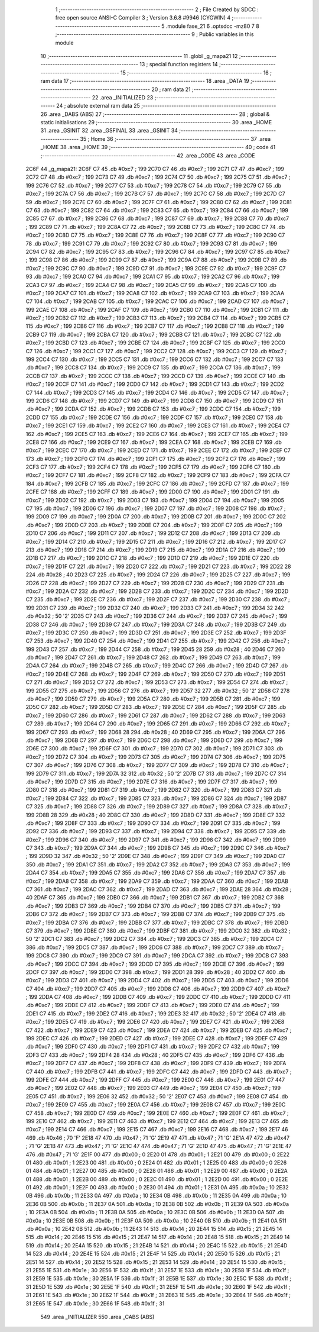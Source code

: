                               1 ;--------------------------------------------------------
                              2 ; File Created by SDCC : free open source ANSI-C Compiler
                              3 ; Version 3.6.8 #9946 (CYGWIN)
                              4 ;--------------------------------------------------------
                              5 	.module fase_21
                              6 	.optsdcc -mz80
                              7 	
                              8 ;--------------------------------------------------------
                              9 ; Public variables in this module
                             10 ;--------------------------------------------------------
                             11 	.globl _g_mapa21
                             12 ;--------------------------------------------------------
                             13 ; special function registers
                             14 ;--------------------------------------------------------
                             15 ;--------------------------------------------------------
                             16 ; ram data
                             17 ;--------------------------------------------------------
                             18 	.area _DATA
                             19 ;--------------------------------------------------------
                             20 ; ram data
                             21 ;--------------------------------------------------------
                             22 	.area _INITIALIZED
                             23 ;--------------------------------------------------------
                             24 ; absolute external ram data
                             25 ;--------------------------------------------------------
                             26 	.area _DABS (ABS)
                             27 ;--------------------------------------------------------
                             28 ; global & static initialisations
                             29 ;--------------------------------------------------------
                             30 	.area _HOME
                             31 	.area _GSINIT
                             32 	.area _GSFINAL
                             33 	.area _GSINIT
                             34 ;--------------------------------------------------------
                             35 ; Home
                             36 ;--------------------------------------------------------
                             37 	.area _HOME
                             38 	.area _HOME
                             39 ;--------------------------------------------------------
                             40 ; code
                             41 ;--------------------------------------------------------
                             42 	.area _CODE
                             43 	.area _CODE
   2C6F                      44 _g_mapa21:
   2C6F C7                   45 	.db #0xc7	; 199
   2C70 C7                   46 	.db #0xc7	; 199
   2C71 C7                   47 	.db #0xc7	; 199
   2C72 C7                   48 	.db #0xc7	; 199
   2C73 C7                   49 	.db #0xc7	; 199
   2C74 C7                   50 	.db #0xc7	; 199
   2C75 C7                   51 	.db #0xc7	; 199
   2C76 C7                   52 	.db #0xc7	; 199
   2C77 C7                   53 	.db #0xc7	; 199
   2C78 C7                   54 	.db #0xc7	; 199
   2C79 C7                   55 	.db #0xc7	; 199
   2C7A C7                   56 	.db #0xc7	; 199
   2C7B C7                   57 	.db #0xc7	; 199
   2C7C C7                   58 	.db #0xc7	; 199
   2C7D C7                   59 	.db #0xc7	; 199
   2C7E C7                   60 	.db #0xc7	; 199
   2C7F C7                   61 	.db #0xc7	; 199
   2C80 C7                   62 	.db #0xc7	; 199
   2C81 C7                   63 	.db #0xc7	; 199
   2C82 C7                   64 	.db #0xc7	; 199
   2C83 C7                   65 	.db #0xc7	; 199
   2C84 C7                   66 	.db #0xc7	; 199
   2C85 C7                   67 	.db #0xc7	; 199
   2C86 C7                   68 	.db #0xc7	; 199
   2C87 C7                   69 	.db #0xc7	; 199
   2C88 C7                   70 	.db #0xc7	; 199
   2C89 C7                   71 	.db #0xc7	; 199
   2C8A C7                   72 	.db #0xc7	; 199
   2C8B C7                   73 	.db #0xc7	; 199
   2C8C C7                   74 	.db #0xc7	; 199
   2C8D C7                   75 	.db #0xc7	; 199
   2C8E C7                   76 	.db #0xc7	; 199
   2C8F C7                   77 	.db #0xc7	; 199
   2C90 C7                   78 	.db #0xc7	; 199
   2C91 C7                   79 	.db #0xc7	; 199
   2C92 C7                   80 	.db #0xc7	; 199
   2C93 C7                   81 	.db #0xc7	; 199
   2C94 C7                   82 	.db #0xc7	; 199
   2C95 C7                   83 	.db #0xc7	; 199
   2C96 C7                   84 	.db #0xc7	; 199
   2C97 C7                   85 	.db #0xc7	; 199
   2C98 C7                   86 	.db #0xc7	; 199
   2C99 C7                   87 	.db #0xc7	; 199
   2C9A C7                   88 	.db #0xc7	; 199
   2C9B C7                   89 	.db #0xc7	; 199
   2C9C C7                   90 	.db #0xc7	; 199
   2C9D C7                   91 	.db #0xc7	; 199
   2C9E C7                   92 	.db #0xc7	; 199
   2C9F C7                   93 	.db #0xc7	; 199
   2CA0 C7                   94 	.db #0xc7	; 199
   2CA1 C7                   95 	.db #0xc7	; 199
   2CA2 C7                   96 	.db #0xc7	; 199
   2CA3 C7                   97 	.db #0xc7	; 199
   2CA4 C7                   98 	.db #0xc7	; 199
   2CA5 C7                   99 	.db #0xc7	; 199
   2CA6 C7                  100 	.db #0xc7	; 199
   2CA7 C7                  101 	.db #0xc7	; 199
   2CA8 C7                  102 	.db #0xc7	; 199
   2CA9 C7                  103 	.db #0xc7	; 199
   2CAA C7                  104 	.db #0xc7	; 199
   2CAB C7                  105 	.db #0xc7	; 199
   2CAC C7                  106 	.db #0xc7	; 199
   2CAD C7                  107 	.db #0xc7	; 199
   2CAE C7                  108 	.db #0xc7	; 199
   2CAF C7                  109 	.db #0xc7	; 199
   2CB0 C7                  110 	.db #0xc7	; 199
   2CB1 C7                  111 	.db #0xc7	; 199
   2CB2 C7                  112 	.db #0xc7	; 199
   2CB3 C7                  113 	.db #0xc7	; 199
   2CB4 C7                  114 	.db #0xc7	; 199
   2CB5 C7                  115 	.db #0xc7	; 199
   2CB6 C7                  116 	.db #0xc7	; 199
   2CB7 C7                  117 	.db #0xc7	; 199
   2CB8 C7                  118 	.db #0xc7	; 199
   2CB9 C7                  119 	.db #0xc7	; 199
   2CBA C7                  120 	.db #0xc7	; 199
   2CBB C7                  121 	.db #0xc7	; 199
   2CBC C7                  122 	.db #0xc7	; 199
   2CBD C7                  123 	.db #0xc7	; 199
   2CBE C7                  124 	.db #0xc7	; 199
   2CBF C7                  125 	.db #0xc7	; 199
   2CC0 C7                  126 	.db #0xc7	; 199
   2CC1 C7                  127 	.db #0xc7	; 199
   2CC2 C7                  128 	.db #0xc7	; 199
   2CC3 C7                  129 	.db #0xc7	; 199
   2CC4 C7                  130 	.db #0xc7	; 199
   2CC5 C7                  131 	.db #0xc7	; 199
   2CC6 C7                  132 	.db #0xc7	; 199
   2CC7 C7                  133 	.db #0xc7	; 199
   2CC8 C7                  134 	.db #0xc7	; 199
   2CC9 C7                  135 	.db #0xc7	; 199
   2CCA C7                  136 	.db #0xc7	; 199
   2CCB C7                  137 	.db #0xc7	; 199
   2CCC C7                  138 	.db #0xc7	; 199
   2CCD C7                  139 	.db #0xc7	; 199
   2CCE C7                  140 	.db #0xc7	; 199
   2CCF C7                  141 	.db #0xc7	; 199
   2CD0 C7                  142 	.db #0xc7	; 199
   2CD1 C7                  143 	.db #0xc7	; 199
   2CD2 C7                  144 	.db #0xc7	; 199
   2CD3 C7                  145 	.db #0xc7	; 199
   2CD4 C7                  146 	.db #0xc7	; 199
   2CD5 C7                  147 	.db #0xc7	; 199
   2CD6 C7                  148 	.db #0xc7	; 199
   2CD7 C7                  149 	.db #0xc7	; 199
   2CD8 C7                  150 	.db #0xc7	; 199
   2CD9 C7                  151 	.db #0xc7	; 199
   2CDA C7                  152 	.db #0xc7	; 199
   2CDB C7                  153 	.db #0xc7	; 199
   2CDC C7                  154 	.db #0xc7	; 199
   2CDD C7                  155 	.db #0xc7	; 199
   2CDE C7                  156 	.db #0xc7	; 199
   2CDF C7                  157 	.db #0xc7	; 199
   2CE0 C7                  158 	.db #0xc7	; 199
   2CE1 C7                  159 	.db #0xc7	; 199
   2CE2 C7                  160 	.db #0xc7	; 199
   2CE3 C7                  161 	.db #0xc7	; 199
   2CE4 C7                  162 	.db #0xc7	; 199
   2CE5 C7                  163 	.db #0xc7	; 199
   2CE6 C7                  164 	.db #0xc7	; 199
   2CE7 C7                  165 	.db #0xc7	; 199
   2CE8 C7                  166 	.db #0xc7	; 199
   2CE9 C7                  167 	.db #0xc7	; 199
   2CEA C7                  168 	.db #0xc7	; 199
   2CEB C7                  169 	.db #0xc7	; 199
   2CEC C7                  170 	.db #0xc7	; 199
   2CED C7                  171 	.db #0xc7	; 199
   2CEE C7                  172 	.db #0xc7	; 199
   2CEF C7                  173 	.db #0xc7	; 199
   2CF0 C7                  174 	.db #0xc7	; 199
   2CF1 C7                  175 	.db #0xc7	; 199
   2CF2 C7                  176 	.db #0xc7	; 199
   2CF3 C7                  177 	.db #0xc7	; 199
   2CF4 C7                  178 	.db #0xc7	; 199
   2CF5 C7                  179 	.db #0xc7	; 199
   2CF6 C7                  180 	.db #0xc7	; 199
   2CF7 C7                  181 	.db #0xc7	; 199
   2CF8 C7                  182 	.db #0xc7	; 199
   2CF9 C7                  183 	.db #0xc7	; 199
   2CFA C7                  184 	.db #0xc7	; 199
   2CFB C7                  185 	.db #0xc7	; 199
   2CFC C7                  186 	.db #0xc7	; 199
   2CFD C7                  187 	.db #0xc7	; 199
   2CFE C7                  188 	.db #0xc7	; 199
   2CFF C7                  189 	.db #0xc7	; 199
   2D00 C7                  190 	.db #0xc7	; 199
   2D01 C7                  191 	.db #0xc7	; 199
   2D02 C7                  192 	.db #0xc7	; 199
   2D03 C7                  193 	.db #0xc7	; 199
   2D04 C7                  194 	.db #0xc7	; 199
   2D05 C7                  195 	.db #0xc7	; 199
   2D06 C7                  196 	.db #0xc7	; 199
   2D07 C7                  197 	.db #0xc7	; 199
   2D08 C7                  198 	.db #0xc7	; 199
   2D09 C7                  199 	.db #0xc7	; 199
   2D0A C7                  200 	.db #0xc7	; 199
   2D0B C7                  201 	.db #0xc7	; 199
   2D0C C7                  202 	.db #0xc7	; 199
   2D0D C7                  203 	.db #0xc7	; 199
   2D0E C7                  204 	.db #0xc7	; 199
   2D0F C7                  205 	.db #0xc7	; 199
   2D10 C7                  206 	.db #0xc7	; 199
   2D11 C7                  207 	.db #0xc7	; 199
   2D12 C7                  208 	.db #0xc7	; 199
   2D13 C7                  209 	.db #0xc7	; 199
   2D14 C7                  210 	.db #0xc7	; 199
   2D15 C7                  211 	.db #0xc7	; 199
   2D16 C7                  212 	.db #0xc7	; 199
   2D17 C7                  213 	.db #0xc7	; 199
   2D18 C7                  214 	.db #0xc7	; 199
   2D19 C7                  215 	.db #0xc7	; 199
   2D1A C7                  216 	.db #0xc7	; 199
   2D1B C7                  217 	.db #0xc7	; 199
   2D1C C7                  218 	.db #0xc7	; 199
   2D1D C7                  219 	.db #0xc7	; 199
   2D1E C7                  220 	.db #0xc7	; 199
   2D1F C7                  221 	.db #0xc7	; 199
   2D20 C7                  222 	.db #0xc7	; 199
   2D21 C7                  223 	.db #0xc7	; 199
   2D22 28                  224 	.db #0x28	; 40
   2D23 C7                  225 	.db #0xc7	; 199
   2D24 C7                  226 	.db #0xc7	; 199
   2D25 C7                  227 	.db #0xc7	; 199
   2D26 C7                  228 	.db #0xc7	; 199
   2D27 C7                  229 	.db #0xc7	; 199
   2D28 C7                  230 	.db #0xc7	; 199
   2D29 C7                  231 	.db #0xc7	; 199
   2D2A C7                  232 	.db #0xc7	; 199
   2D2B C7                  233 	.db #0xc7	; 199
   2D2C C7                  234 	.db #0xc7	; 199
   2D2D C7                  235 	.db #0xc7	; 199
   2D2E C7                  236 	.db #0xc7	; 199
   2D2F C7                  237 	.db #0xc7	; 199
   2D30 C7                  238 	.db #0xc7	; 199
   2D31 C7                  239 	.db #0xc7	; 199
   2D32 C7                  240 	.db #0xc7	; 199
   2D33 C7                  241 	.db #0xc7	; 199
   2D34 32                  242 	.db #0x32	; 50	'2'
   2D35 C7                  243 	.db #0xc7	; 199
   2D36 C7                  244 	.db #0xc7	; 199
   2D37 C7                  245 	.db #0xc7	; 199
   2D38 C7                  246 	.db #0xc7	; 199
   2D39 C7                  247 	.db #0xc7	; 199
   2D3A C7                  248 	.db #0xc7	; 199
   2D3B C7                  249 	.db #0xc7	; 199
   2D3C C7                  250 	.db #0xc7	; 199
   2D3D C7                  251 	.db #0xc7	; 199
   2D3E C7                  252 	.db #0xc7	; 199
   2D3F C7                  253 	.db #0xc7	; 199
   2D40 C7                  254 	.db #0xc7	; 199
   2D41 C7                  255 	.db #0xc7	; 199
   2D42 C7                  256 	.db #0xc7	; 199
   2D43 C7                  257 	.db #0xc7	; 199
   2D44 C7                  258 	.db #0xc7	; 199
   2D45 28                  259 	.db #0x28	; 40
   2D46 C7                  260 	.db #0xc7	; 199
   2D47 C7                  261 	.db #0xc7	; 199
   2D48 C7                  262 	.db #0xc7	; 199
   2D49 C7                  263 	.db #0xc7	; 199
   2D4A C7                  264 	.db #0xc7	; 199
   2D4B C7                  265 	.db #0xc7	; 199
   2D4C C7                  266 	.db #0xc7	; 199
   2D4D C7                  267 	.db #0xc7	; 199
   2D4E C7                  268 	.db #0xc7	; 199
   2D4F C7                  269 	.db #0xc7	; 199
   2D50 C7                  270 	.db #0xc7	; 199
   2D51 C7                  271 	.db #0xc7	; 199
   2D52 C7                  272 	.db #0xc7	; 199
   2D53 C7                  273 	.db #0xc7	; 199
   2D54 C7                  274 	.db #0xc7	; 199
   2D55 C7                  275 	.db #0xc7	; 199
   2D56 C7                  276 	.db #0xc7	; 199
   2D57 32                  277 	.db #0x32	; 50	'2'
   2D58 C7                  278 	.db #0xc7	; 199
   2D59 C7                  279 	.db #0xc7	; 199
   2D5A C7                  280 	.db #0xc7	; 199
   2D5B C7                  281 	.db #0xc7	; 199
   2D5C C7                  282 	.db #0xc7	; 199
   2D5D C7                  283 	.db #0xc7	; 199
   2D5E C7                  284 	.db #0xc7	; 199
   2D5F C7                  285 	.db #0xc7	; 199
   2D60 C7                  286 	.db #0xc7	; 199
   2D61 C7                  287 	.db #0xc7	; 199
   2D62 C7                  288 	.db #0xc7	; 199
   2D63 C7                  289 	.db #0xc7	; 199
   2D64 C7                  290 	.db #0xc7	; 199
   2D65 C7                  291 	.db #0xc7	; 199
   2D66 C7                  292 	.db #0xc7	; 199
   2D67 C7                  293 	.db #0xc7	; 199
   2D68 28                  294 	.db #0x28	; 40
   2D69 C7                  295 	.db #0xc7	; 199
   2D6A C7                  296 	.db #0xc7	; 199
   2D6B C7                  297 	.db #0xc7	; 199
   2D6C C7                  298 	.db #0xc7	; 199
   2D6D C7                  299 	.db #0xc7	; 199
   2D6E C7                  300 	.db #0xc7	; 199
   2D6F C7                  301 	.db #0xc7	; 199
   2D70 C7                  302 	.db #0xc7	; 199
   2D71 C7                  303 	.db #0xc7	; 199
   2D72 C7                  304 	.db #0xc7	; 199
   2D73 C7                  305 	.db #0xc7	; 199
   2D74 C7                  306 	.db #0xc7	; 199
   2D75 C7                  307 	.db #0xc7	; 199
   2D76 C7                  308 	.db #0xc7	; 199
   2D77 C7                  309 	.db #0xc7	; 199
   2D78 C7                  310 	.db #0xc7	; 199
   2D79 C7                  311 	.db #0xc7	; 199
   2D7A 32                  312 	.db #0x32	; 50	'2'
   2D7B C7                  313 	.db #0xc7	; 199
   2D7C C7                  314 	.db #0xc7	; 199
   2D7D C7                  315 	.db #0xc7	; 199
   2D7E C7                  316 	.db #0xc7	; 199
   2D7F C7                  317 	.db #0xc7	; 199
   2D80 C7                  318 	.db #0xc7	; 199
   2D81 C7                  319 	.db #0xc7	; 199
   2D82 C7                  320 	.db #0xc7	; 199
   2D83 C7                  321 	.db #0xc7	; 199
   2D84 C7                  322 	.db #0xc7	; 199
   2D85 C7                  323 	.db #0xc7	; 199
   2D86 C7                  324 	.db #0xc7	; 199
   2D87 C7                  325 	.db #0xc7	; 199
   2D88 C7                  326 	.db #0xc7	; 199
   2D89 C7                  327 	.db #0xc7	; 199
   2D8A C7                  328 	.db #0xc7	; 199
   2D8B 28                  329 	.db #0x28	; 40
   2D8C C7                  330 	.db #0xc7	; 199
   2D8D C7                  331 	.db #0xc7	; 199
   2D8E C7                  332 	.db #0xc7	; 199
   2D8F C7                  333 	.db #0xc7	; 199
   2D90 C7                  334 	.db #0xc7	; 199
   2D91 C7                  335 	.db #0xc7	; 199
   2D92 C7                  336 	.db #0xc7	; 199
   2D93 C7                  337 	.db #0xc7	; 199
   2D94 C7                  338 	.db #0xc7	; 199
   2D95 C7                  339 	.db #0xc7	; 199
   2D96 C7                  340 	.db #0xc7	; 199
   2D97 C7                  341 	.db #0xc7	; 199
   2D98 C7                  342 	.db #0xc7	; 199
   2D99 C7                  343 	.db #0xc7	; 199
   2D9A C7                  344 	.db #0xc7	; 199
   2D9B C7                  345 	.db #0xc7	; 199
   2D9C C7                  346 	.db #0xc7	; 199
   2D9D 32                  347 	.db #0x32	; 50	'2'
   2D9E C7                  348 	.db #0xc7	; 199
   2D9F C7                  349 	.db #0xc7	; 199
   2DA0 C7                  350 	.db #0xc7	; 199
   2DA1 C7                  351 	.db #0xc7	; 199
   2DA2 C7                  352 	.db #0xc7	; 199
   2DA3 C7                  353 	.db #0xc7	; 199
   2DA4 C7                  354 	.db #0xc7	; 199
   2DA5 C7                  355 	.db #0xc7	; 199
   2DA6 C7                  356 	.db #0xc7	; 199
   2DA7 C7                  357 	.db #0xc7	; 199
   2DA8 C7                  358 	.db #0xc7	; 199
   2DA9 C7                  359 	.db #0xc7	; 199
   2DAA C7                  360 	.db #0xc7	; 199
   2DAB C7                  361 	.db #0xc7	; 199
   2DAC C7                  362 	.db #0xc7	; 199
   2DAD C7                  363 	.db #0xc7	; 199
   2DAE 28                  364 	.db #0x28	; 40
   2DAF C7                  365 	.db #0xc7	; 199
   2DB0 C7                  366 	.db #0xc7	; 199
   2DB1 C7                  367 	.db #0xc7	; 199
   2DB2 C7                  368 	.db #0xc7	; 199
   2DB3 C7                  369 	.db #0xc7	; 199
   2DB4 C7                  370 	.db #0xc7	; 199
   2DB5 C7                  371 	.db #0xc7	; 199
   2DB6 C7                  372 	.db #0xc7	; 199
   2DB7 C7                  373 	.db #0xc7	; 199
   2DB8 C7                  374 	.db #0xc7	; 199
   2DB9 C7                  375 	.db #0xc7	; 199
   2DBA C7                  376 	.db #0xc7	; 199
   2DBB C7                  377 	.db #0xc7	; 199
   2DBC C7                  378 	.db #0xc7	; 199
   2DBD C7                  379 	.db #0xc7	; 199
   2DBE C7                  380 	.db #0xc7	; 199
   2DBF C7                  381 	.db #0xc7	; 199
   2DC0 32                  382 	.db #0x32	; 50	'2'
   2DC1 C7                  383 	.db #0xc7	; 199
   2DC2 C7                  384 	.db #0xc7	; 199
   2DC3 C7                  385 	.db #0xc7	; 199
   2DC4 C7                  386 	.db #0xc7	; 199
   2DC5 C7                  387 	.db #0xc7	; 199
   2DC6 C7                  388 	.db #0xc7	; 199
   2DC7 C7                  389 	.db #0xc7	; 199
   2DC8 C7                  390 	.db #0xc7	; 199
   2DC9 C7                  391 	.db #0xc7	; 199
   2DCA C7                  392 	.db #0xc7	; 199
   2DCB C7                  393 	.db #0xc7	; 199
   2DCC C7                  394 	.db #0xc7	; 199
   2DCD C7                  395 	.db #0xc7	; 199
   2DCE C7                  396 	.db #0xc7	; 199
   2DCF C7                  397 	.db #0xc7	; 199
   2DD0 C7                  398 	.db #0xc7	; 199
   2DD1 28                  399 	.db #0x28	; 40
   2DD2 C7                  400 	.db #0xc7	; 199
   2DD3 C7                  401 	.db #0xc7	; 199
   2DD4 C7                  402 	.db #0xc7	; 199
   2DD5 C7                  403 	.db #0xc7	; 199
   2DD6 C7                  404 	.db #0xc7	; 199
   2DD7 C7                  405 	.db #0xc7	; 199
   2DD8 C7                  406 	.db #0xc7	; 199
   2DD9 C7                  407 	.db #0xc7	; 199
   2DDA C7                  408 	.db #0xc7	; 199
   2DDB C7                  409 	.db #0xc7	; 199
   2DDC C7                  410 	.db #0xc7	; 199
   2DDD C7                  411 	.db #0xc7	; 199
   2DDE C7                  412 	.db #0xc7	; 199
   2DDF C7                  413 	.db #0xc7	; 199
   2DE0 C7                  414 	.db #0xc7	; 199
   2DE1 C7                  415 	.db #0xc7	; 199
   2DE2 C7                  416 	.db #0xc7	; 199
   2DE3 32                  417 	.db #0x32	; 50	'2'
   2DE4 C7                  418 	.db #0xc7	; 199
   2DE5 C7                  419 	.db #0xc7	; 199
   2DE6 C7                  420 	.db #0xc7	; 199
   2DE7 C7                  421 	.db #0xc7	; 199
   2DE8 C7                  422 	.db #0xc7	; 199
   2DE9 C7                  423 	.db #0xc7	; 199
   2DEA C7                  424 	.db #0xc7	; 199
   2DEB C7                  425 	.db #0xc7	; 199
   2DEC C7                  426 	.db #0xc7	; 199
   2DED C7                  427 	.db #0xc7	; 199
   2DEE C7                  428 	.db #0xc7	; 199
   2DEF C7                  429 	.db #0xc7	; 199
   2DF0 C7                  430 	.db #0xc7	; 199
   2DF1 C7                  431 	.db #0xc7	; 199
   2DF2 C7                  432 	.db #0xc7	; 199
   2DF3 C7                  433 	.db #0xc7	; 199
   2DF4 28                  434 	.db #0x28	; 40
   2DF5 C7                  435 	.db #0xc7	; 199
   2DF6 C7                  436 	.db #0xc7	; 199
   2DF7 C7                  437 	.db #0xc7	; 199
   2DF8 C7                  438 	.db #0xc7	; 199
   2DF9 C7                  439 	.db #0xc7	; 199
   2DFA C7                  440 	.db #0xc7	; 199
   2DFB C7                  441 	.db #0xc7	; 199
   2DFC C7                  442 	.db #0xc7	; 199
   2DFD C7                  443 	.db #0xc7	; 199
   2DFE C7                  444 	.db #0xc7	; 199
   2DFF C7                  445 	.db #0xc7	; 199
   2E00 C7                  446 	.db #0xc7	; 199
   2E01 C7                  447 	.db #0xc7	; 199
   2E02 C7                  448 	.db #0xc7	; 199
   2E03 C7                  449 	.db #0xc7	; 199
   2E04 C7                  450 	.db #0xc7	; 199
   2E05 C7                  451 	.db #0xc7	; 199
   2E06 32                  452 	.db #0x32	; 50	'2'
   2E07 C7                  453 	.db #0xc7	; 199
   2E08 C7                  454 	.db #0xc7	; 199
   2E09 C7                  455 	.db #0xc7	; 199
   2E0A C7                  456 	.db #0xc7	; 199
   2E0B C7                  457 	.db #0xc7	; 199
   2E0C C7                  458 	.db #0xc7	; 199
   2E0D C7                  459 	.db #0xc7	; 199
   2E0E C7                  460 	.db #0xc7	; 199
   2E0F C7                  461 	.db #0xc7	; 199
   2E10 C7                  462 	.db #0xc7	; 199
   2E11 C7                  463 	.db #0xc7	; 199
   2E12 C7                  464 	.db #0xc7	; 199
   2E13 C7                  465 	.db #0xc7	; 199
   2E14 C7                  466 	.db #0xc7	; 199
   2E15 C7                  467 	.db #0xc7	; 199
   2E16 C7                  468 	.db #0xc7	; 199
   2E17 46                  469 	.db #0x46	; 70	'F'
   2E18 47                  470 	.db #0x47	; 71	'G'
   2E19 47                  471 	.db #0x47	; 71	'G'
   2E1A 47                  472 	.db #0x47	; 71	'G'
   2E1B 47                  473 	.db #0x47	; 71	'G'
   2E1C 47                  474 	.db #0x47	; 71	'G'
   2E1D 47                  475 	.db #0x47	; 71	'G'
   2E1E 47                  476 	.db #0x47	; 71	'G'
   2E1F 00                  477 	.db #0x00	; 0
   2E20 01                  478 	.db #0x01	; 1
   2E21 00                  479 	.db #0x00	; 0
   2E22 01                  480 	.db #0x01	; 1
   2E23 00                  481 	.db #0x00	; 0
   2E24 01                  482 	.db #0x01	; 1
   2E25 00                  483 	.db #0x00	; 0
   2E26 01                  484 	.db #0x01	; 1
   2E27 00                  485 	.db #0x00	; 0
   2E28 01                  486 	.db #0x01	; 1
   2E29 00                  487 	.db #0x00	; 0
   2E2A 01                  488 	.db #0x01	; 1
   2E2B 00                  489 	.db #0x00	; 0
   2E2C 01                  490 	.db #0x01	; 1
   2E2D 00                  491 	.db #0x00	; 0
   2E2E 01                  492 	.db #0x01	; 1
   2E2F 00                  493 	.db #0x00	; 0
   2E30 01                  494 	.db #0x01	; 1
   2E31 0A                  495 	.db #0x0a	; 10
   2E32 0B                  496 	.db #0x0b	; 11
   2E33 0A                  497 	.db #0x0a	; 10
   2E34 0B                  498 	.db #0x0b	; 11
   2E35 0A                  499 	.db #0x0a	; 10
   2E36 0B                  500 	.db #0x0b	; 11
   2E37 0A                  501 	.db #0x0a	; 10
   2E38 0B                  502 	.db #0x0b	; 11
   2E39 0A                  503 	.db #0x0a	; 10
   2E3A 0B                  504 	.db #0x0b	; 11
   2E3B 0A                  505 	.db #0x0a	; 10
   2E3C 0B                  506 	.db #0x0b	; 11
   2E3D 0A                  507 	.db #0x0a	; 10
   2E3E 0B                  508 	.db #0x0b	; 11
   2E3F 0A                  509 	.db #0x0a	; 10
   2E40 0B                  510 	.db #0x0b	; 11
   2E41 0A                  511 	.db #0x0a	; 10
   2E42 0B                  512 	.db #0x0b	; 11
   2E43 14                  513 	.db #0x14	; 20
   2E44 15                  514 	.db #0x15	; 21
   2E45 14                  515 	.db #0x14	; 20
   2E46 15                  516 	.db #0x15	; 21
   2E47 14                  517 	.db #0x14	; 20
   2E48 15                  518 	.db #0x15	; 21
   2E49 14                  519 	.db #0x14	; 20
   2E4A 15                  520 	.db #0x15	; 21
   2E4B 14                  521 	.db #0x14	; 20
   2E4C 15                  522 	.db #0x15	; 21
   2E4D 14                  523 	.db #0x14	; 20
   2E4E 15                  524 	.db #0x15	; 21
   2E4F 14                  525 	.db #0x14	; 20
   2E50 15                  526 	.db #0x15	; 21
   2E51 14                  527 	.db #0x14	; 20
   2E52 15                  528 	.db #0x15	; 21
   2E53 14                  529 	.db #0x14	; 20
   2E54 15                  530 	.db #0x15	; 21
   2E55 1E                  531 	.db #0x1e	; 30
   2E56 1F                  532 	.db #0x1f	; 31
   2E57 1E                  533 	.db #0x1e	; 30
   2E58 1F                  534 	.db #0x1f	; 31
   2E59 1E                  535 	.db #0x1e	; 30
   2E5A 1F                  536 	.db #0x1f	; 31
   2E5B 1E                  537 	.db #0x1e	; 30
   2E5C 1F                  538 	.db #0x1f	; 31
   2E5D 1E                  539 	.db #0x1e	; 30
   2E5E 1F                  540 	.db #0x1f	; 31
   2E5F 1E                  541 	.db #0x1e	; 30
   2E60 1F                  542 	.db #0x1f	; 31
   2E61 1E                  543 	.db #0x1e	; 30
   2E62 1F                  544 	.db #0x1f	; 31
   2E63 1E                  545 	.db #0x1e	; 30
   2E64 1F                  546 	.db #0x1f	; 31
   2E65 1E                  547 	.db #0x1e	; 30
   2E66 1F                  548 	.db #0x1f	; 31
                            549 	.area _INITIALIZER
                            550 	.area _CABS (ABS)
